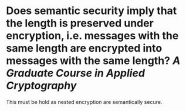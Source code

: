 * Does semantic security imply that the length is preserved under encryption, i.e. messages with the same length are encrypted into messages with the same length? [[A Graduate Course in Applied Cryptography]]
This must be hold as nested encryption are semantically secure.